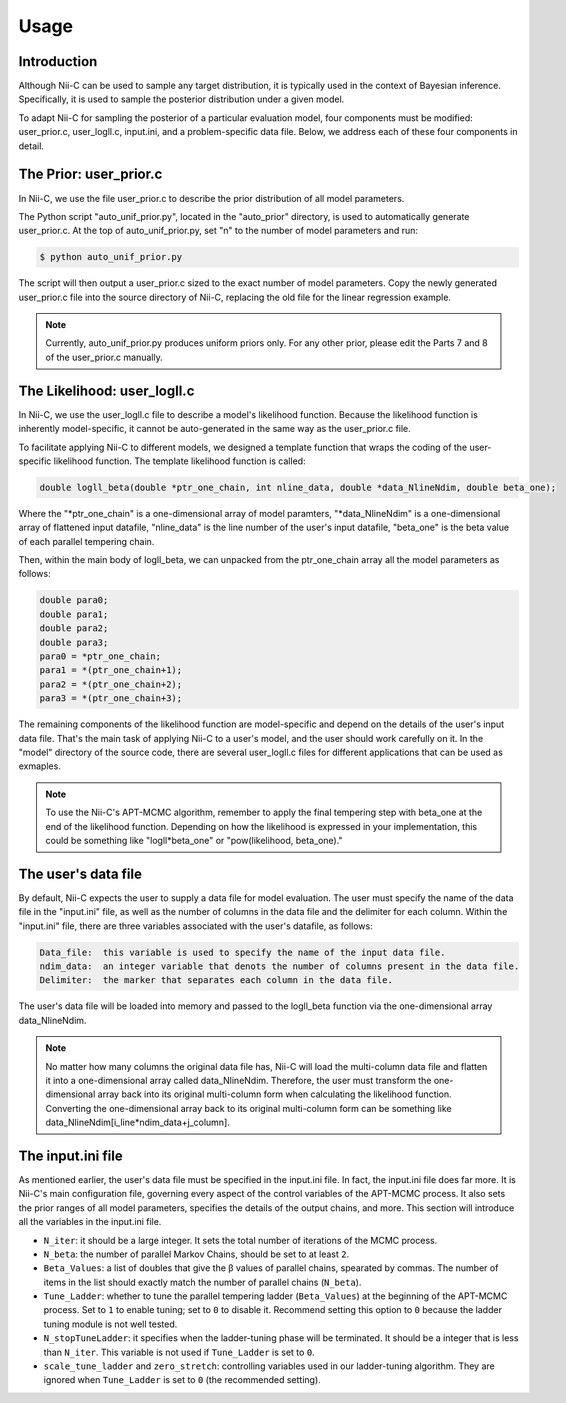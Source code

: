Usage
======================

Introduction
------------

Although Nii-C can be used to sample any target distribution, it is typically used in the context of Bayesian inference.
Specifically, it is used to sample the posterior distribution under a given model.

To adapt Nii-C for sampling the posterior of a particular evaluation model, four components must be modified: user_prior.c, user_logll.c, input.ini, and a problem-specific data file.
Below, we address each of these four components in detail.


The Prior: user_prior.c
-----------------------

In Nii-C, we use the file user_prior.c to describe the prior distribution of all model parameters. 

The Python script "auto_unif_prior.py", located in the "auto_prior" directory, is used to automatically generate user_prior.c.
At the top of auto_unif_prior.py, set "n" to the number of model parameters and run:

.. code-block:: console

   $ python auto_unif_prior.py

The script will then output a user_prior.c sized to the exact number of model parameters.
Copy the newly generated user_prior.c file into the source directory of Nii-C, replacing the old file for the linear regression example.



.. note::
   Currently, auto_unif_prior.py produces uniform priors only. For any other prior, please edit the Parts 7 and 8 of the user_prior.c manually.



The Likelihood: user_logll.c
----------------------------

In Nii-C, we use the user_logll.c file to describe a model's likelihood function.
Because the likelihood function is inherently model-specific, it cannot be auto-generated in the same way as the user_prior.c file.

To facilitate applying Nii-C to different models, we designed a template function that wraps the coding of the user-specific likelihood function.
The template likelihood function is called:

.. code-block:: C

         double logll_beta(double *ptr_one_chain, int nline_data, double *data_NlineNdim, double beta_one);

Where the "\*ptr_one_chain" is a one-dimensional array of model paramters, "\*data_NlineNdim" is a one-dimensional array of flattened input datafile, "nline_data" is the line number of the user's input datafile, "beta_one" is the beta value of each parallel tempering chain.

Then, within the main body of logll_beta, we can unpacked from the ptr_one_chain array all the model parameters as follows:

.. code-block:: C

    double para0;
    double para1;
    double para2;
    double para3;
    para0 = *ptr_one_chain;
    para1 = *(ptr_one_chain+1);
    para2 = *(ptr_one_chain+2);
    para3 = *(ptr_one_chain+3);

The remaining components of the likelihood function are model-specific and depend on the details of the user's input data file.
That's the main task of applying Nii-C to a user's model, and the user should work carefully on it.
In the "model" directory of the source code, there are several user_logll.c files for different applications that can be used as exmaples.


.. note::
   To use the Nii-C's APT-MCMC algorithm, remember to apply the final tempering step with beta_one at the end of the likelihood function. Depending on how the likelihood is expressed in your implementation, this could be something like "logll*beta_one" or "pow(likelihood, beta_one)."


The user's data file
--------------------

By default, Nii-C expects the user to supply a data file for model evaluation.
The user must specify the name of the data file in the "input.ini" file, as well as the number of columns in the data file and the delimiter for each column.
Within the "input.ini" file, there are three variables associated with the user's datafile, as follows:

.. code-block:: Markdown

    Data_file:  this variable is used to specify the name of the input data file.
    ndim_data:  an integer variable that denots the number of columns present in the data file.
    Delimiter:  the marker that separates each column in the data file.

The user's data file will be loaded into memory and passed to the logll_beta function via the one-dimensional array data_NlineNdim.

.. note::
   No matter how many columns the original data file has, Nii-C will load the multi-column data file and flatten it into a one-dimensional array called data_NlineNdim. Therefore, the user must transform the one-dimensional array back into its original multi-column form when calculating the likelihood function. Converting the one-dimensional array back to its original multi-column form can be something like data_NlineNdim[i_line*ndim_data+j_column].


The input.ini file
------------------

As mentioned earlier, the user's data file must be specified in the input.ini file.  In fact, the input.ini file does far more.  It is Nii-C's main configuration file, governing every aspect of the control variables of the APT-MCMC process.
It also sets the prior ranges of all model parameters, specifies the details of the output chains, and more.
This section will introduce all the variables in the input.ini file.


- ``N_iter``: it should be a large integer. It sets the total number of iterations of the MCMC process.
- ``N_beta``: the number of parallel Markov Chains, should be set to at least ``2``.
- ``Beta_Values``: a list of doubles that give the β values of parallel chains, spearated by commas. The number of items in the list should exactly match the number of parallel chains (``N_beta``).
- ``Tune_Ladder``: whether to tune the parallel tempering ladder (``Beta_Values``) at the beginning of the APT-MCMC process. Set to ``1`` to enable tuning; set to ``0`` to disable it.  Recommend setting this option to ``0`` because the ladder tuning module is not well tested.
- ``N_stopTuneLadder``: it specifies when the ladder-tuning phase will be terminated. It should be a integer that is less than ``N_iter``. This variable is not used if ``Tune_Ladder`` is set to ``0``.
- ``scale_tune_ladder`` and ``zero_stretch``: controlling variables used in our ladder-tuning algorithm. They are ignored when ``Tune_Ladder`` is set to ``0`` (the recommended setting).
